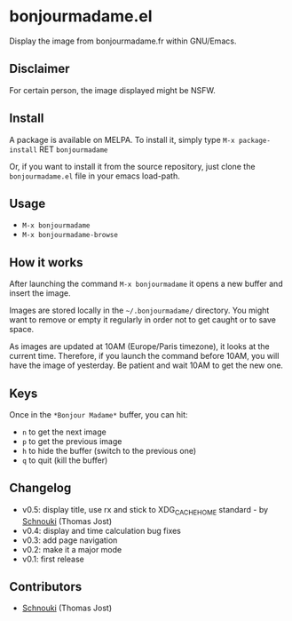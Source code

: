 * bonjourmadame.el

[[http://melpa.org/#/bonjourmadame][file:http://melpa.org/packages/bonjourmadame-badge.svg]]

Display the image from bonjourmadame.fr within GNU/Emacs.

** Disclaimer

For certain person, the image displayed might be NSFW.

** Install

A package is available on MELPA. To install it, simply type =M-x package-install= RET =bonjourmadame=

Or, if you want to install it from the source repository, just clone the =bonjourmadame.el= file in your emacs load-path.

** Usage

- =M-x bonjourmadame=
- =M-x bonjourmadame-browse=

** How it works

After launching the command =M-x bonjourmadame= it opens a new buffer and insert the image.

Images are stored locally in the =~/.bonjourmadame/= directory. You might want to remove or empty it regularly in order not to get caught or to save space.

As images are updated at 10AM (Europe/Paris timezone), it looks at the current time. Therefore, if you launch the command before 10AM, you will have the image of yesterday. Be patient and wait 10AM to get the new one.

** Keys

Once in the =*Bonjour Madame*= buffer, you can hit:

- =n= to get the next image
- =p= to get the previous image
- =h= to hide the buffer (switch to the previous one)
- =q= to quit (kill the buffer)

** Changelog

- v0.5: display title, use rx and stick to XDG_CACHE_HOME standard - by [[https://github.com/Schnouki][Schnouki]] (Thomas Jost)
- v0.4: display and time calculation bug fixes
- v0.3: add page navigation
- v0.2: make it a major mode
- v0.1: first release

** Contributors

- [[https://github.com/Schnouki][Schnouki]] (Thomas Jost)
